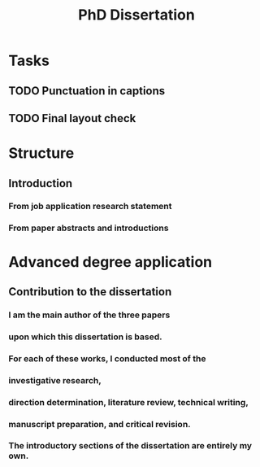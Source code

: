 #+title: PhD Dissertation
* Tasks
** TODO Punctuation in captions
** TODO Final layout check
* Structure
** Introduction
*** From job application research statement
*** From paper abstracts and introductions
* Advanced degree application
** Contribution to the dissertation
*** I am the main author of the three papers
*** upon which this dissertation is based.
*** For each of these works, I conducted most of the
*** investigative research,
*** direction determination, literature review, technical writing,
*** manuscript preparation, and critical revision.
*** The introductory sections of the dissertation are entirely my own.
